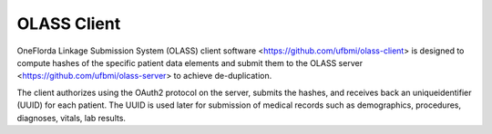
OLASS Client
------------

OneFlorda Linkage Submission System (OLASS) client software
<https://github.com/ufbmi/olass-client> is designed to compute hashes of the
specific patient data elements and submit them to the OLASS server
<https://github.com/ufbmi/olass-server> to achieve de-duplication.

The client authorizes using the OAuth2 protocol on the server, submits the
hashes, and receives back an uniqueidentifier (UUID) for each patient.
The UUID is used later for submission of medical records such as
demographics, procedures, diagnoses, vitals, lab results.



